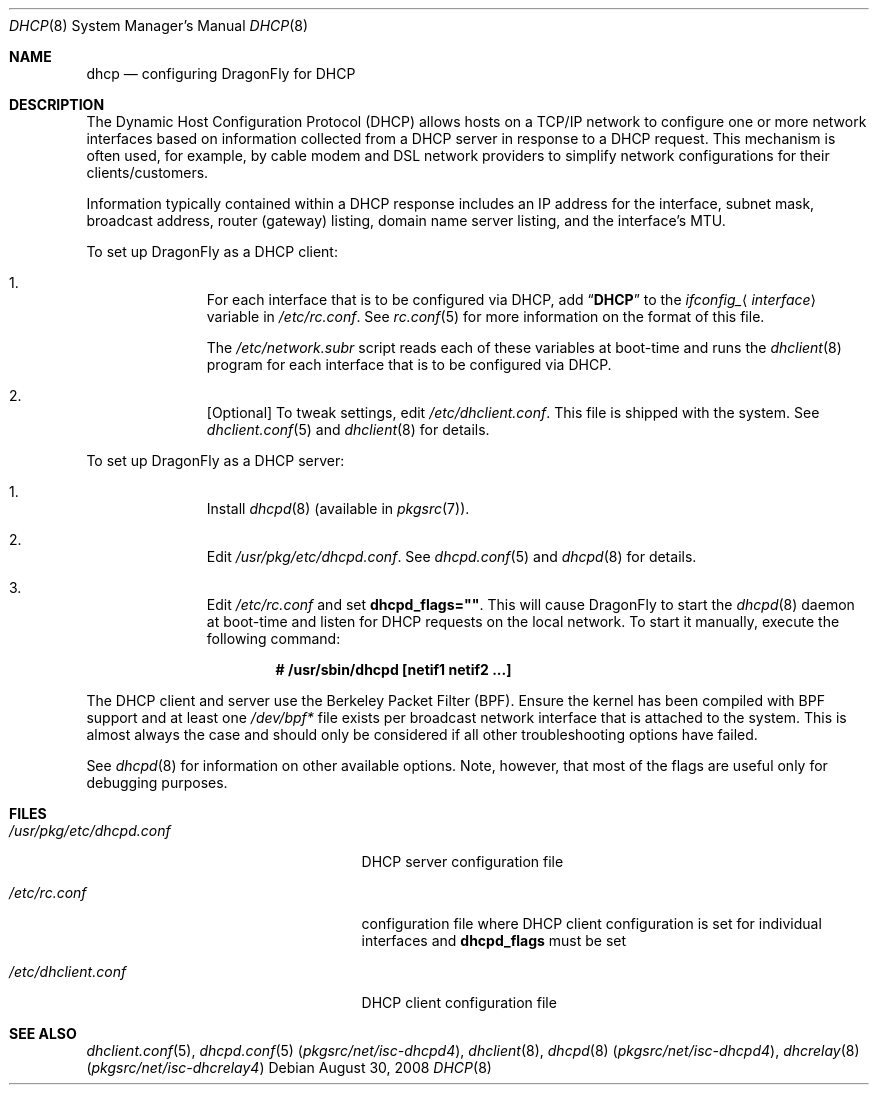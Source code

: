 .\"     $OpenBSD: dhcp.8,v 1.24 2008/06/08 03:03:37 jdixon Exp $
.\"	$DragonFly: src/share/man/man8/dhcp.8,v 1.1 2008/08/30 20:27:25 swildner Exp $
.\"
.\"
.\" Copyright (c) 1999 Aaron Campbell
.\" All rights reserved.
.\"
.\" Redistribution and use in source and binary forms, with or without
.\" modification, are permitted provided that the following conditions
.\" are met:
.\"
.\" 1. Redistributions of source code must retain the above copyright
.\"    notice, this list of conditions and the following disclaimer.
.\" 2. Redistributions in binary form must reproduce the above copyright
.\"    notice, this list of conditions and the following disclaimer in the
.\"    documentation and/or other materials provided with the distribution.
.\"
.\" THIS SOFTWARE IS PROVIDED BY THE AUTHOR ``AS IS'' AND ANY EXPRESS OR
.\" IMPLIED WARRANTIES, INCLUDING, BUT NOT LIMITED TO, THE IMPLIED WARRANTIES
.\" OF MERCHANTABILITY AND FITNESS FOR A PARTICULAR PURPOSE ARE DISCLAIMED.
.\" IN NO EVENT SHALL THE AUTHOR BE LIABLE FOR ANY DIRECT, INDIRECT,
.\" INCIDENTAL, SPECIAL, EXEMPLARY, OR CONSEQUENTIAL DAMAGES (INCLUDING, BUT
.\" NOT LIMITED TO, PROCUREMENT OF SUBSTITUTE GOODS OR SERVICES; LOSS OF USE,
.\" DATA, OR PROFITS; OR BUSINESS INTERRUPTION) HOWEVER CAUSED AND ON ANY
.\" THEORY OF LIABILITY, WHETHER IN CONTRACT, STRICT LIABILITY, OR TORT
.\" (INCLUDING NEGLIGENCE OR OTHERWISE) ARISING IN ANY WAY OUT OF THE USE OF
.\" THIS SOFTWARE, EVEN IF ADVISED OF THE POSSIBILITY OF SUCH DAMAGE.
.\"
.Dd August 30, 2008
.Dt DHCP 8
.Os
.Sh NAME
.Nm dhcp
.Nd configuring DragonFly for DHCP
.Sh DESCRIPTION
The Dynamic Host Configuration Protocol (DHCP) allows hosts on a TCP/IP network
to configure one or more network interfaces based on information collected from
a DHCP server in response to a DHCP request.
This mechanism is often used, for example, by cable modem and DSL network
providers to simplify network configurations for their clients/customers.
.Pp
Information typically contained within a DHCP response includes an IP
address for the interface, subnet mask, broadcast address, router (gateway)
listing, domain name server listing, and the interface's MTU.
.Pp
To set up
.Dx
as a DHCP client:
.Bl -enum -offset indent
.It
For each interface that is to be configured via DHCP, add
.Dq Li DHCP
to the
.Va ifconfig_ Ns Aq Ar interface
variable in
.Pa /etc/rc.conf .
See
.Xr rc.conf 5
for more information on the format of this file.
.Pp
The
.Pa /etc/network.subr
script reads each of these variables at boot-time and runs the
.Xr dhclient 8
program for each interface that is to be configured via DHCP.
.It
[Optional] To tweak settings, edit
.Pa /etc/dhclient.conf .
This file is shipped with the system.
See
.Xr dhclient.conf 5
and
.Xr dhclient 8
for details.
.El
.Pp
To set up
.Dx
as a DHCP server:
.Bl -enum -offset indent
.It
Install
.Xr dhcpd 8
(available in
.Xr pkgsrc 7 ) .
.It
Edit
.Pa /usr/pkg/etc/dhcpd.conf .
See
.Xr dhcpd.conf 5
and
.Xr dhcpd 8
for details.
.It
Edit
.Pa /etc/rc.conf
and set
.Cm dhcpd_flags="" .
This will cause
.Dx
to start the
.Xr dhcpd 8
daemon at boot-time and listen for DHCP requests on the local network.
To start it manually, execute the following command:
.Pp
.Dl # /usr/sbin/dhcpd [netif1 netif2 ...]
.El
.Pp
The DHCP client and server use the Berkeley Packet Filter (BPF).
Ensure the kernel has been compiled with BPF support
and at least one
.Pa /dev/bpf*
file exists per broadcast network interface that is attached to the system.
This is almost always the case and should only be considered if all other
troubleshooting options have failed.
.Pp
See
.Xr dhcpd 8
for information on other available options.
Note, however, that most of the flags are useful only for debugging purposes.
.Sh FILES
.Bl -tag -width /usr/pkg/etc/dhcpd.conf
.It Pa /usr/pkg/etc/dhcpd.conf
DHCP server configuration file
.It Pa /etc/rc.conf
configuration file where
DHCP client configuration is set for individual interfaces and
.Cm dhcpd_flags
must be set
.It Pa /etc/dhclient.conf
DHCP client configuration file
.El
.Sh SEE ALSO
.Xr dhclient.conf 5 ,
.Xr dhcpd.conf 5 Pq Pa pkgsrc/net/isc-dhcpd4 ,
.Xr dhclient 8 ,
.Xr dhcpd 8 Pq Pa pkgsrc/net/isc-dhcpd4 ,
.Xr dhcrelay 8 Pq Pa pkgsrc/net/isc-dhcrelay4
